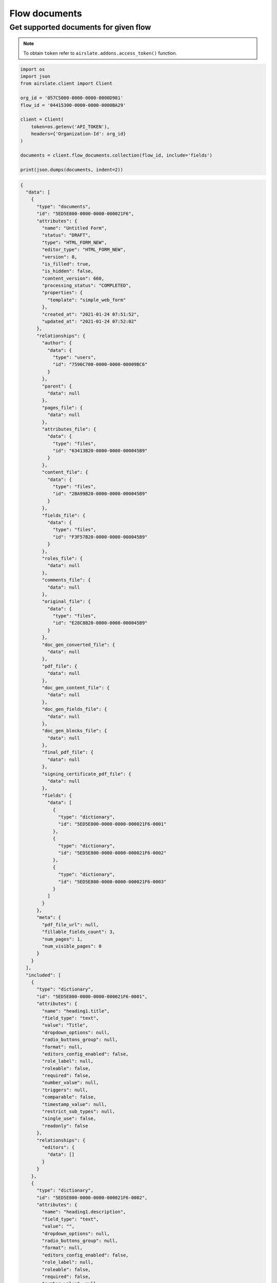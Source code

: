 ==============
Flow documents
==============


Get supported documents for given flow
--------------------------------------

.. note::

   To obtain ``token`` refer to ``airslate.addons.access_token()`` function.

.. code-block:: python

   import os
   import json
   from airslate.client import Client

   org_id = '057C5000-0000-0000-0000D981'
   flow_id = '04415300-0000-0000-0000BA29'

   client = Client(
       token=os.getenv('API_TOKEN'),
       headers={'Organization-Id': org_id}
   )

   documents = client.flow_documents.collection(flow_id, include='fields')

   print(json.dumps(documents, indent=2))

.. raw:: html

   <details><summary>Output</summary>

.. code-block::

    {
      "data": [
        {
          "type": "documents",
          "id": "5ED5E800-0000-0000-000021F6",
          "attributes": {
            "name": "Untitled Form",
            "status": "DRAFT",
            "type": "HTML_FORM_NEW",
            "editor_type": "HTML_FORM_NEW",
            "version": 8,
            "is_filled": true,
            "is_hidden": false,
            "content_version": 660,
            "processing_status": "COMPLETED",
            "properties": {
              "template": "simple_web_form"
            },
            "created_at": "2021-01-24 07:51:52",
            "updated_at": "2021-01-24 07:52:02"
          },
          "relationships": {
            "author": {
              "data": {
                "type": "users",
                "id": "7596C700-0000-0000-00009BC6"
              }
            },
            "parent": {
              "data": null
            },
            "pages_file": {
              "data": null
            },
            "attributes_file": {
              "data": {
                "type": "files",
                "id": "63413B20-0000-0000-000045B9"
              }
            },
            "content_file": {
              "data": {
                "type": "files",
                "id": "2BA99B20-0000-0000-000045B9"
              }
            },
            "fields_file": {
              "data": {
                "type": "files",
                "id": "F3F57B20-0000-0000-000045B9"
              }
            },
            "roles_file": {
              "data": null
            },
            "comments_file": {
              "data": null
            },
            "original_file": {
              "data": {
                "type": "files",
                "id": "E28C8B20-0000-0000-000045B9"
              }
            },
            "doc_gen_converted_file": {
              "data": null
            },
            "pdf_file": {
              "data": null
            },
            "doc_gen_content_file": {
              "data": null
            },
            "doc_gen_fields_file": {
              "data": null
            },
            "doc_gen_blocks_file": {
              "data": null
            },
            "final_pdf_file": {
              "data": null
            },
            "signing_certificate_pdf_file": {
              "data": null
            },
            "fields": {
              "data": [
                {
                  "type": "dictionary",
                  "id": "5ED5E800-0000-0000-000021F6-0001"
                },
                {
                  "type": "dictionary",
                  "id": "5ED5E800-0000-0000-000021F6-0002"
                },
                {
                  "type": "dictionary",
                  "id": "5ED5E800-0000-0000-000021F6-0003"
                }
              ]
            }
          },
          "meta": {
            "pdf_file_url": null,
            "fillable_fields_count": 3,
            "num_pages": 1,
            "num_visible_pages": 0
          }
        }
      ],
      "included": [
        {
          "type": "dictionary",
          "id": "5ED5E800-0000-0000-000021F6-0001",
          "attributes": {
            "name": "heading1.title",
            "field_type": "text",
            "value": "Title",
            "dropdown_options": null,
            "radio_buttons_group": null,
            "format": null,
            "editors_config_enabled": false,
            "role_label": null,
            "roleable": false,
            "required": false,
            "number_value": null,
            "triggers": null,
            "comparable": false,
            "timestamp_value": null,
            "restrict_sub_types": null,
            "single_use": false,
            "readonly": false
          },
          "relationships": {
            "editors": {
              "data": []
            }
          }
        },
        {
          "type": "dictionary",
          "id": "5ED5E800-0000-0000-000021F6-0002",
          "attributes": {
            "name": "heading1.description",
            "field_type": "text",
            "value": "",
            "dropdown_options": null,
            "radio_buttons_group": null,
            "format": null,
            "editors_config_enabled": false,
            "role_label": null,
            "roleable": false,
            "required": false,
            "number_value": null,
            "triggers": null,
            "comparable": false,
            "timestamp_value": null,
            "restrict_sub_types": null,
            "single_use": false,
            "readonly": false
          },
          "relationships": {
            "editors": {
              "data": []
            }
          }
        },
        {
          "type": "dictionary",
          "id": "5ED5E800-0000-0000-000021F6-0003",
          "attributes": {
            "name": "singlelinetext1",
            "field_type": "text",
            "value": "",
            "dropdown_options": null,
            "radio_buttons_group": null,
            "format": null,
            "editors_config_enabled": false,
            "role_label": null,
            "roleable": true,
            "required": false,
            "number_value": null,
            "triggers": null,
            "comparable": false,
            "timestamp_value": null,
            "restrict_sub_types": null,
            "single_use": false,
            "readonly": false
          },
          "relationships": {
            "editors": {
              "data": []
            }
          }
        }
      ]
    }
